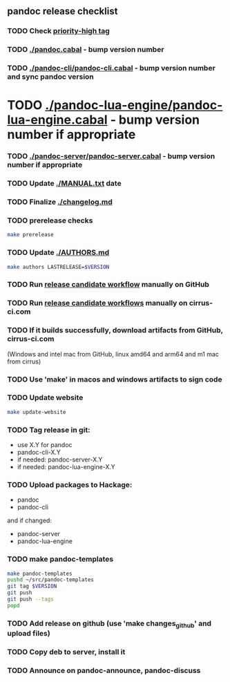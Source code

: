 :PROPERTIES:
:header-args: :var VERSION="X.Y.Z"
:END:
** pandoc release checklist
*** TODO Check [[https://github.com/jgm/pandoc/issues?q=state%1Aopen%20label%3A%22priority%3Ahigh%22][priority-high tag]]
*** TODO [[./pandoc.cabal]] - bump version number
*** TODO [[./pandoc-cli/pandoc-cli.cabal]] - bump version number and sync pandoc version
* TODO [[./pandoc-lua-engine/pandoc-lua-engine.cabal]] - bump version number if appropriate
*** TODO [[./pandoc-server/pandoc-server.cabal]] - bump version number if appropriate
*** TODO Update [[./MANUAL.txt]] date
*** TODO Finalize [[./changelog.md]]
*** TODO prerelease checks
#+begin_src sh
make prerelease
#+end_src
*** TODO Update [[./AUTHORS.md]]
#+begin_src sh
make authors LASTRELEASE=$VERSION
#+end_src
*** TODO Run [[https://github.com/jgm/pandoc/actions/workflows/release-candidate.yml][release candidate workflow]] manually on GitHub
*** TODO Run [[https://cirrus-ci.com][release candidate workflows]] manually on cirrus-ci.com
*** TODO If it builds successfully, download artifacts from GitHub, cirrus-ci.com
    (Windows and intel mac from GitHub, linux amd64 and arm64 and m1 mac
    from cirrus)
*** TODO Use 'make' in macos and windows artifacts to sign code
*** TODO Update website
#+begin_src sh
make update-website
#+end_src
*** TODO Tag release in git:
    - use X.Y for pandoc
    - pandoc-cli-X.Y
    - if needed: pandoc-server-X.Y
    - if needed: pandoc-lua-engine-X.Y
*** TODO Upload packages to Hackage:
    - pandoc
    - pandoc-cli
    and if changed:
    - pandoc-server
    - pandoc-lua-engine
*** TODO make pandoc-templates
#+begin_src sh
make pandoc-templates
pushd ~/src/pandoc-templates
git tag $VERSION
git push
git push --tags
popd
#+end_src
*** TODO Add release on github (use 'make changes_github' and upload files)
*** TODO Copy deb to server, install it
*** TODO Announce on pandoc-announce, pandoc-discuss

